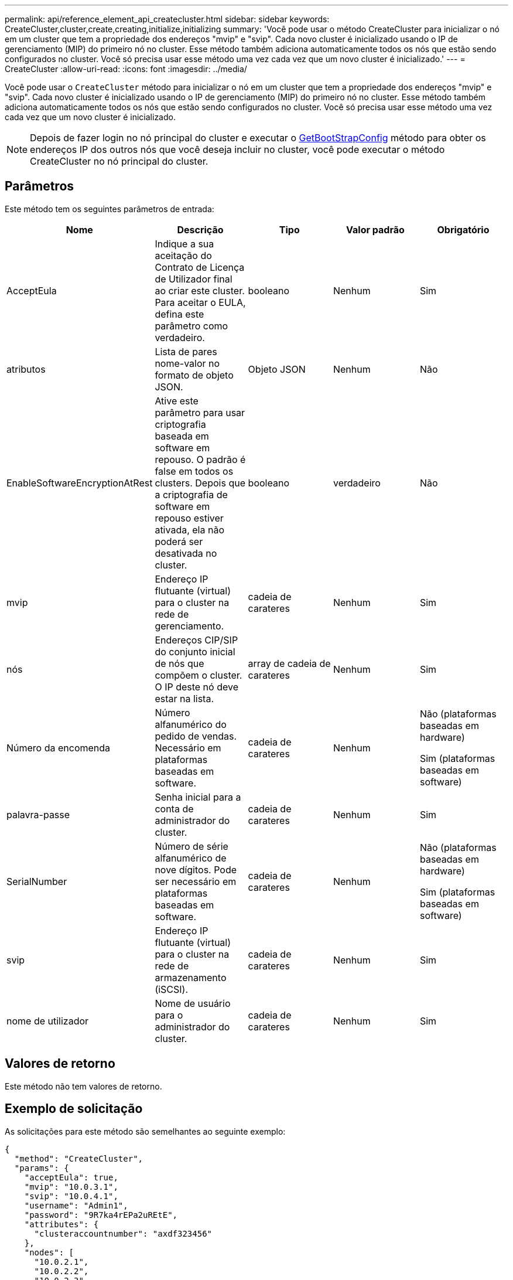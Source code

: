 ---
permalink: api/reference_element_api_createcluster.html 
sidebar: sidebar 
keywords: CreateCluster,cluster,create,creating,initialize,initializing 
summary: 'Você pode usar o método CreateCluster para inicializar o nó em um cluster que tem a propriedade dos endereços "mvip" e "svip". Cada novo cluster é inicializado usando o IP de gerenciamento (MIP) do primeiro nó no cluster. Esse método também adiciona automaticamente todos os nós que estão sendo configurados no cluster. Você só precisa usar esse método uma vez cada vez que um novo cluster é inicializado.' 
---
= CreateCluster
:allow-uri-read: 
:icons: font
:imagesdir: ../media/


[role="lead"]
Você pode usar o `CreateCluster` método para inicializar o nó em um cluster que tem a propriedade dos endereços "mvip" e "svip". Cada novo cluster é inicializado usando o IP de gerenciamento (MIP) do primeiro nó no cluster. Esse método também adiciona automaticamente todos os nós que estão sendo configurados no cluster. Você só precisa usar esse método uma vez cada vez que um novo cluster é inicializado.


NOTE: Depois de fazer login no nó principal do cluster e executar o xref:reference_element_api_getbootstrapconfig.adoc[GetBootStrapConfig] método para obter os endereços IP dos outros nós que você deseja incluir no cluster, você pode executar o método CreateCluster no nó principal do cluster.



== Parâmetros

Este método tem os seguintes parâmetros de entrada:

|===
| Nome | Descrição | Tipo | Valor padrão | Obrigatório 


 a| 
AcceptEula
 a| 
Indique a sua aceitação do Contrato de Licença de Utilizador final ao criar este cluster. Para aceitar o EULA, defina este parâmetro como verdadeiro.
 a| 
booleano
 a| 
Nenhum
 a| 
Sim



 a| 
atributos
 a| 
Lista de pares nome-valor no formato de objeto JSON.
 a| 
Objeto JSON
 a| 
Nenhum
 a| 
Não



 a| 
EnableSoftwareEncryptionAtRest
 a| 
Ative este parâmetro para usar criptografia baseada em software em repouso. O padrão é false em todos os clusters. Depois que a criptografia de software em repouso estiver ativada, ela não poderá ser desativada no cluster.
 a| 
booleano
 a| 
verdadeiro
 a| 
Não



 a| 
mvip
 a| 
Endereço IP flutuante (virtual) para o cluster na rede de gerenciamento.
 a| 
cadeia de carateres
 a| 
Nenhum
 a| 
Sim



 a| 
nós
 a| 
Endereços CIP/SIP do conjunto inicial de nós que compõem o cluster. O IP deste nó deve estar na lista.
 a| 
array de cadeia de carateres
 a| 
Nenhum
 a| 
Sim



 a| 
Número da encomenda
 a| 
Número alfanumérico do pedido de vendas. Necessário em plataformas baseadas em software.
 a| 
cadeia de carateres
 a| 
Nenhum
 a| 
Não (plataformas baseadas em hardware)

Sim (plataformas baseadas em software)



 a| 
palavra-passe
 a| 
Senha inicial para a conta de administrador do cluster.
 a| 
cadeia de carateres
 a| 
Nenhum
 a| 
Sim



 a| 
SerialNumber
 a| 
Número de série alfanumérico de nove dígitos. Pode ser necessário em plataformas baseadas em software.
 a| 
cadeia de carateres
 a| 
Nenhum
 a| 
Não (plataformas baseadas em hardware)

Sim (plataformas baseadas em software)



 a| 
svip
 a| 
Endereço IP flutuante (virtual) para o cluster na rede de armazenamento (iSCSI).
 a| 
cadeia de carateres
 a| 
Nenhum
 a| 
Sim



 a| 
nome de utilizador
 a| 
Nome de usuário para o administrador do cluster.
 a| 
cadeia de carateres
 a| 
Nenhum
 a| 
Sim

|===


== Valores de retorno

Este método não tem valores de retorno.



== Exemplo de solicitação

As solicitações para este método são semelhantes ao seguinte exemplo:

[listing]
----
{
  "method": "CreateCluster",
  "params": {
    "acceptEula": true,
    "mvip": "10.0.3.1",
    "svip": "10.0.4.1",
    "username": "Admin1",
    "password": "9R7ka4rEPa2uREtE",
    "attributes": {
      "clusteraccountnumber": "axdf323456"
    },
    "nodes": [
      "10.0.2.1",
      "10.0.2.2",
      "10.0.2.3",
      "10.0.2.4"
    ]
  },
  "id": 1
}
----


== Exemplo de resposta

Este método retorna uma resposta semelhante ao seguinte exemplo:

[listing]
----
{
"id" : 1,
"result" : {}
}
----


== Novo desde a versão

9,6

[discrete]
== Encontre mais informações

* link:reference_element_api_getbootstrapconfig.html["GetBootstrapConfig"]
* https://docs.netapp.com/us-en/element-software/index.html["Documentação do software SolidFire e Element"]
* https://docs.netapp.com/sfe-122/topic/com.netapp.ndc.sfe-vers/GUID-B1944B0E-B335-4E0B-B9F1-E960BF32AE56.html["Documentação para versões anteriores dos produtos NetApp SolidFire e Element"^]

